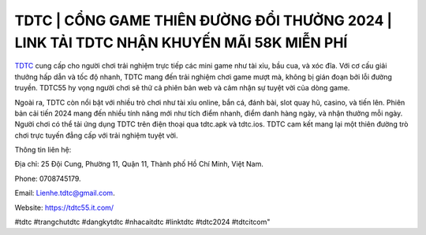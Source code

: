 TDTC | CỔNG GAME THIÊN ĐƯỜNG ĐỔI THƯỞNG 2024 | LINK TẢI TDTC NHẬN KHUYẾN MÃI 58K MIỄN PHÍ
===================================

`TDTC <https://tdtc55.it.com/>`_ cung cấp cho người chơi trải nghiệm trực tiếp các mini game như tài xỉu, bầu cua, và xóc đĩa. Với cơ cấu giải thưởng hấp dẫn và tốc độ nhanh, TDTC mang đến trải nghiệm chơi game mượt mà, không bị gián đoạn bởi lỗi đường truyền. TDTC55 hy vọng người chơi sẽ thử cả phiên bản web và cảm nhận sự tuyệt vời của dòng game.

Ngoài ra, TDTC còn nổi bật với nhiều trò chơi như tài xỉu online, bắn cá, đánh bài, slot quay hũ, casino, và tiến lên. Phiên bản cải tiến 2024 mang đến nhiều tính năng mới như tích điểm nhanh, điểm danh hàng ngày, và nhận thưởng mỗi ngày. Người chơi có thể tải ứng dụng TDTC trên điện thoại qua tdtc.apk và tdtc.ios. TDTC cam kết mang lại một thiên đường trò chơi trực tuyến đẳng cấp với trải nghiệm tuyệt vời.

Thông tin liên hệ: 

Địa chỉ: 25 Đội Cung, Phường 11, Quận 11, Thành phố Hồ Chí Minh, Việt Nam. 

Phone: 0708745179. 

Email: Lienhe.tdtc@gmail.com. 

Website: https://tdtc55.it.com/

#tdtc #trangchutdtc #dangkytdtc #nhacaitdtc #linktdtc #tdtc2024 #tdtcitcom"
